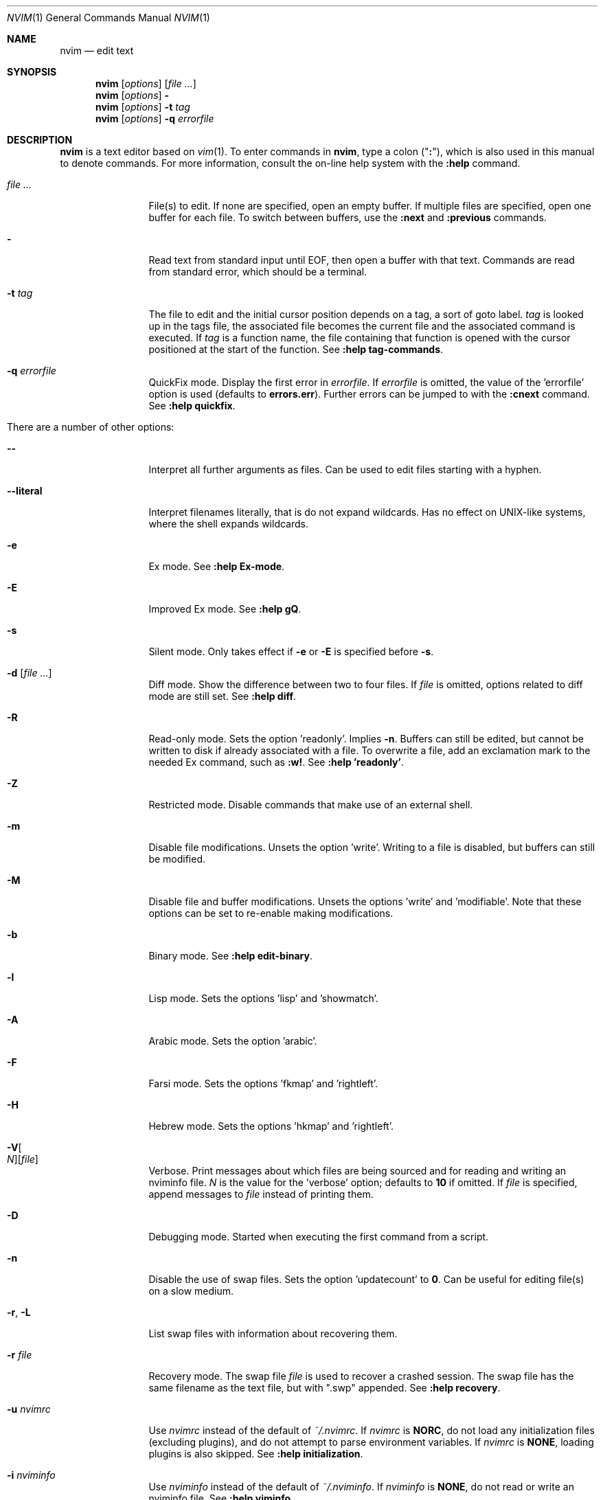 .Dd May 13, 2015
.Dt NVIM 1
.Os Neovim
.Sh NAME
.Nm nvim
.Nd edit text
.Sh SYNOPSIS
.Nm
.Op Ar options
.Op Ar file ...
.Nm
.Op Ar options
.Fl
.Nm
.Op Ar options
.Fl t Ar tag
.Nm
.Op Ar options
.Fl q Ar errorfile
.Sh DESCRIPTION
.Nm
is a text editor based on
.Xr vim 1 .
To enter commands in
.Nm ,
type a colon
.Qq ( Cm \&: ) ,
which is also used in this manual to denote commands.
For more information, consult the on-line help system with the
.Ic :help
command.
.Bl -tag -width Fl
.It Ar file ...
File(s) to edit.
If none are specified, open an empty buffer.
If multiple files are specified, open one buffer for each file.
To switch between buffers, use the
.Ic :next
and
.Ic :previous
commands.
.It Fl
Read text from standard input until EOF, then open a buffer with that text.
Commands are read from standard error, which should be a terminal.
.It Fl t Ar tag
The file to edit and the initial cursor position depends on a
tag, a sort of goto label.
.Ar tag
is looked up in the tags file, the associated file becomes the current
file and the associated command is executed.
If
.Ar tag
is a function name, the file containing that function is opened
with the cursor positioned at the start of the function.
See
.Ic :help tag-commands .
.It Fl q Ar errorfile
QuickFix mode.
Display the first error in
.Ar errorfile .
If
.Ar errorfile
is omitted, the value of the 'errorfile' option is used (defaults to
.Cm errors.err ) .
Further errors can be jumped to with the
.Ic :cnext
command.
See
.Ic :help quickfix .
.It There are a number of other options:
.It Fl -
Interpret all further arguments as files.
Can be used to edit files starting with a hyphen.
.It Fl -literal
Interpret filenames literally, that is do not expand wildcards.
Has no effect on UNIX-like systems, where the shell expands wildcards.
.It Fl e
Ex mode.
See
.Ic :help Ex-mode .
.It Fl E
Improved Ex mode.
See
.Ic :help gQ .
.It Fl s
Silent mode.
Only takes effect if
.Fl e
or
.Fl E
is specified before
.Fl s .
.It Fl d Op Ar file ...
Diff mode.
Show the difference between two to four files.
If
.Ar file
is omitted, options related to diff mode are still set.
See
.Ic :help diff .
.It Fl R
Read-only mode.
Sets the option 'readonly'.
Implies
.Fl n .
Buffers can still be edited, but cannot be written to disk if already
associated with a file.
To overwrite a file, add an exclamation mark to the needed Ex command, such as
.Ic :w! .
See
.Ic :help 'readonly' .
.It Fl Z
Restricted mode.
Disable commands that make use of an external shell.
.It Fl m
Disable file modifications.
Unsets the option 'write'.
Writing to a file is disabled, but buffers can still be modified.
.It Fl M
Disable file and buffer modifications.
Unsets the options 'write' and 'modifiable'.
Note that these options can be set to re-enable making modifications.
.It Fl b
Binary mode.
See
.Ic :help edit-binary .
.It Fl l
Lisp mode.
Sets the options 'lisp' and 'showmatch'.
.It Fl A
Arabic mode.
Sets the option 'arabic'.
.It Fl F
Farsi mode.
Sets the options 'fkmap' and 'rightleft'.
.It Fl H
Hebrew mode.
Sets the options 'hkmap' and 'rightleft'.
.It Fl V Ns Oo Ar N Oc Ns Op Ar file
Verbose.
Print messages about which files are being sourced and for reading and
writing an nviminfo file.
.Ar N
is the value for the 'verbose' option; defaults to
.Cm 10
if omitted.
If
.Ar file
is specified, append messages to
.Ar file
instead of printing them.
.It Fl D
Debugging mode.
Started when executing the first command from a script.
.It Fl n
Disable the use of swap files.
Sets the option 'updatecount' to
.Cm 0 .
Can be useful for editing file(s) on a slow medium.
.It Fl r , L
List swap files with information about recovering them.
.It Fl r Ar file
Recovery mode.
The swap file
.Ar file
is used to recover a crashed session.
The swap file has the same filename as the text file, but with ".swp" appended.
See
.Ic :help recovery .
.It Fl u Ar nvimrc
Use
.Ar nvimrc
instead of the default of
.Pa ~/.nvimrc .
If
.Ar nvimrc
is
.Cm NORC ,
do not load any initialization files (excluding plugins),
and do not attempt to parse environment variables.
If
.Ar nvimrc
is
.Cm NONE ,
loading plugins is also skipped.
See
.Ic :help initialization .
.It Fl i Ar nviminfo
Use
.Ar nviminfo
instead of the default of
.Pa ~/.nviminfo .
If
.Ar nviminfo
is
.Cm NONE ,
do not read or write an nviminfo file.
See
.Ic :help viminfo .
.It Fl -noplugin
Skip loading plugins.
Implied by
.Cm -u NONE .
.It Fl o Ns Op Ar N
Open
.Ar N
windows stacked horizontally.
If
.Ar N
is omitted, open one window for each file.
If
.Ar N
is less than the number of file arguments, allocate windows for the first
.Ar N
files and hide the rest.
.It Fl O Ns Op Ar N
Open
.Ar N
windows stacked vertically.
If
.Ar N
is omitted, open one window for each file.
If
.Ar N
is less than the number of file arguments, allocate windows for the first
.Ar N
files and hide the rest.
.It Fl p Ns Op Ar N
Open
.Ar N
tab pages.
If
.Ar N
is omitted, open one tab page for each file.
If
.Ar N
is less than the number of file arguments, allocate tab pages for the first
.Ar N
files and hide the rest.
.It Cm + Ns Op Ar linenum
For the first file, position the cursor on line
.Ar linenum .
If
.Ar linenum
is omitted, position the cursor on the last line of the file.
Note that
.Cm +5
and
.Cm -c 5
on the command-line are equivalent to
.Ic :5
inside
.Nm .
.It Cm +/ Ns Op Ar pattern
For the first file, position the cursor on the first occurrence of
.Ar pattern .
If
.Ar pattern
is omitted, the most recently used search pattern is used (if there is one).
Note that
.Cm +/foo
and
.Cm -c /foo
on the command-line are equivalent to
.Ic /foo
and
.Ic :/foo
inside
.Nm .
See
.Ic :help search-pattern .
.It Fl c Ar command
Execute
.Ar command
after reading the first file.
Up to 10 instances of
.Fl c
or
.Cm +
can be used.
Note that
.Qq Cm +set si
and
.Cm -c \(dqset si\(dq
are equivalent.
.It Fl -cmd Ar command
Like
.Fl c ,
but execute
.Ar command
before processing any nvimrc.
Up to 10 instances of these can be used independently from instances of
.Fl c .
.It Fl S Op Ar session
Source
.Ar session
after the first file argument has been read.
Equivalent to
.Cm -c \(dqsource session\(dq .
.Ar session
cannot start with a hyphen.
If
.Ar session
is omitted, then
.Pa Session.vim ,
if found, is used.
See
.Ic :help session-file .
.It Fl s Ar scriptin
Read normal mode commands from
.Ar scriptin .
The same can be done with the command
.Ic :source! scriptin .
If the end of the file is reached before
.Nm
exits, further characters are read from the keyboard.
.It Fl w Ar scriptout
Append all typed characters to
.Ar scriptout .
Can be used for creating a script to be used with
.Fl s
or
.Ic :source! .
.It Fl W Ar scriptout
Like
.Fl w ,
but truncate
.Ar scriptout .
.It Fl -startuptime Ar file
During startup, append timing messages to
.Ar file .
Can be used to diagnose slow startup times.
.It Fl -api-info
Dump API metadata serialized to msgpack and exit.
.It Fl -embed
Use standard input and standard output as a msgpack-rpc channel.
Implies
.Fl -headless .
.It Fl -headless
Do not start a user interface.
.It Fl h , -help
Print usage information and exit.
.It Fl v , -version
Print version information and exit.
.El
.Sh ENVIRONMENT
.Bl -tag -width Fl
.It Ev VIMINIT
A string of Ex commands to be executed at startup.
For example, the command to quit is
.Ic :q ,
so to have
.Nm
quit immediately after starting, set
.Ev VIMINIT
to
.Qq Cm q .
See
.Ic :help VIMINIT .
.It Ev VIM
Used to locate various user files, such as the user-local nvimrc.
.It Ev VIMRUNTIME
Used to locate run time files, such as on-line documentation and
syntax highlighting definitions.
.It Ev SHELL
Used to set the 'shell' option, which determines the shell used by the
.Ic :terminal
command.
.It Ev NVIM_TUI_CURSOR_SHAPE
If defined, change the cursor shape to a vertical bar while in insert mode.
Requires that the host terminal support the DECSCUSR CSI escape sequence.
Has no effect in GUIs.
.It Ev NVIM_TUI_TRUE_COLOR
If defined, assume the host terminal supports 24 bit colors.
Has no effect in GUIs.
.El
.Sh FILES
.Bl -tag -width Pa
.It Pa ~/.nvimrc , ~/.nvim/nvimrc
The user-local
.Nm
configuration file.
.It Pa ~/.nvim
The user-local
.Nm
run time directory.
.It Pa /etc/nvim/nvimrc
The system-global
.Nm
configuration file.
.It Pa /usr/share/nvim
The system-global
.Nm
runtime directory.
.El
.Sh SEE ALSO
.Xr nvimtutor 1
.Sh AUTHORS
.Nm
was started by
.An Thiago de Arruda ,
with a lot of help from others.
.Pp
Most of
.Xr vim 1
was written by
.An -nosplit
.An Bram Moolenaar ,
with a lot of help from others.
See
.Ic :help credits .
.Pp
.Xr vim 1
is based on Stevie, worked on by
.An Tim Thompson ,
.An Tony Andrews ,
and
.An G.R. (Fred) Walter .
